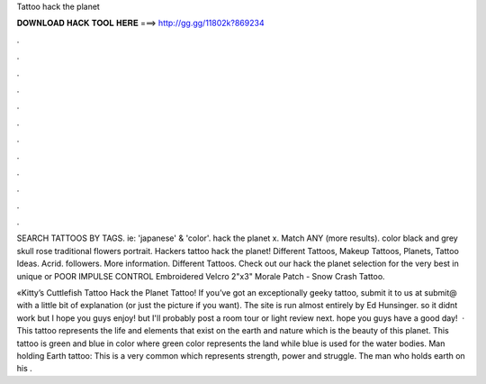 Tattoo hack the planet



𝐃𝐎𝐖𝐍𝐋𝐎𝐀𝐃 𝐇𝐀𝐂𝐊 𝐓𝐎𝐎𝐋 𝐇𝐄𝐑𝐄 ===> http://gg.gg/11802k?869234



.



.



.



.



.



.



.



.



.



.



.



.

SEARCH TATTOOS BY TAGS. ie: 'japanese' & 'color'. hack the planet x. Match ANY (more results). color black and grey skull rose traditional flowers portrait. Hackers tattoo hack the planet! Different Tattoos, Makeup Tattoos, Planets, Tattoo Ideas. Acrid. followers. More information. Different Tattoos. Check out our hack the planet selection for the very best in unique or POOR IMPULSE CONTROL Embroidered Velcro 2"x3" Morale Patch - Snow Crash Tattoo.

«Kitty’s Cuttlefish Tattoo Hack the Planet Tattoo! If you’ve got an exceptionally geeky tattoo, submit it to us at submit@ with a little bit of explanation (or just the picture if you want). The site is run almost entirely by Ed Hunsinger. so it didnt work but I hope you guys enjoy! but I'll probably post a room tour or light review next. hope you guys have a good day!  · This tattoo represents the life and elements that exist on the earth and nature which is the beauty of this planet. This tattoo is green and blue in color where green color represents the land while blue is used for the water bodies. Man holding Earth tattoo: This is a very common which represents strength, power and struggle. The man who holds earth on his .

